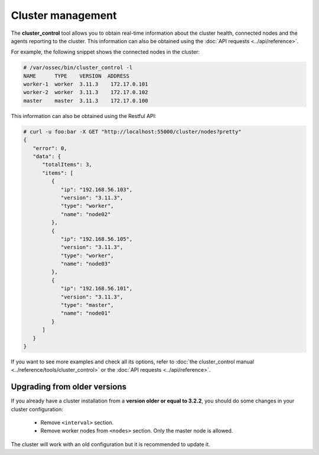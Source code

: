 .. Copyright (C) 2019 Wazuh, Inc.

Cluster management
===================

The **cluster_control** tool allows you to obtain real-time information about the cluster health, connected nodes and the agents reporting to the cluster. This information can also be obtained using the :doc:`API requests <../api/reference>`.

For example, the following snippet shows the connected nodes in the cluster:

.. code-block:: console

    # /var/ossec/bin/cluster_control -l
    NAME      TYPE    VERSION  ADDRESS
    worker-1  worker  3.11.3    172.17.0.101
    worker-2  worker  3.11.3    172.17.0.102
    master    master  3.11.3    172.17.0.100

This information can also be obtained using the Restful API:

.. code-block:: console

    # curl -u foo:bar -X GET "http://localhost:55000/cluster/nodes?pretty"
    {
       "error": 0,
       "data": {
          "totalItems": 3,
          "items": [
             {
                "ip": "192.168.56.103",
                "version": "3.11.3",
                "type": "worker",
                "name": "node02"
             },
             {
                "ip": "192.168.56.105",
                "version": "3.11.3",
                "type": "worker",
                "name": "node03"
             },
             {
                "ip": "192.168.56.101",
                "version": "3.11.3",
                "type": "master",
                "name": "node01"
             }
          ]
       }
    }

If you want to see more examples and check all its options, refer to :doc:`the cluster_control manual <../reference/tools/cluster_control>` or the :doc:`API requests <../api/reference>`.


Upgrading from older versions
^^^^^^^^^^^^^^^^^^^^^^^^^^^^^^

If you already have a cluster installation from a **version older or equal to 3.2.2**, you should do some changes in your cluster configuration:

    * Remove ``<interval>`` section.
    * Remove worker nodes from ``<nodes>`` section. Only the master node is allowed.

The cluster will work with an old configuration but it is recommended to update it.
